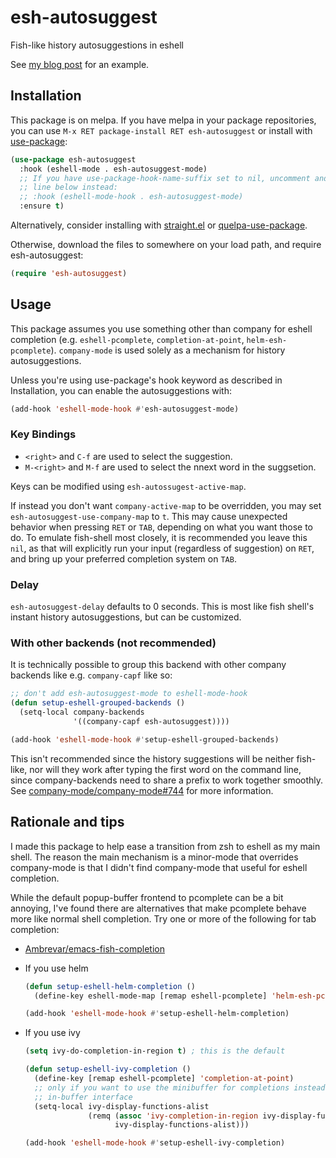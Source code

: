 * esh-autosuggest
[[http://melpa.milkbox.net/#/esh-autosuggest][file:http://melpa.milkbox.net/packages/esh-autosuggest-badge.svg]]
[[https://stable.melpa.org/#/esh-autosuggest][file:https://stable.melpa.org/packages/esh-autosuggest-badge.svg]]

Fish-like history autosuggestions in eshell

See [[http://whyarethingsthewaytheyare.com/fishlike-autosuggestions-in-eshell/][my blog post]] for an example.

** Installation
This package is on melpa. If you have melpa in your package repositories, you
can use ~M-x RET package-install RET esh-autosuggest~ or install
with [[https://github.com/jwiegley/use-package][use-package]]:
#+begin_src emacs-lisp
(use-package esh-autosuggest
  :hook (eshell-mode . esh-autosuggest-mode)
  ;; If you have use-package-hook-name-suffix set to nil, uncomment and use the
  ;; line below instead:
  ;; :hook (eshell-mode-hook . esh-autosuggest-mode)
  :ensure t)
#+end_src

Alternatively, consider installing with [[https://github.com/raxod502/straight.el][straight.el]] or [[https://github.com/quelpa/quelpa-use-package][quelpa-use-package]].

Otherwise, download the files to somewhere on your load path, and require
esh-autosuggest:
#+begin_src emacs-lisp
(require 'esh-autosuggest)
#+end_src

** Usage
This package assumes you use something other than company for eshell completion
(e.g. ~eshell-pcomplete~, ~completion-at-point~, ~helm-esh-pcomplete~).
~company-mode~ is used solely as a mechanism for history autosuggestions.

Unless you're using use-package's hook keyword as described in Installation,
you can enable the autosuggestions with:
#+begin_src emacs-lisp
(add-hook 'eshell-mode-hook #'esh-autosuggest-mode)
#+end_src

*** Key Bindings
- ~<right>~ and ~C-f~ are used to select the suggestion.
- ~M-<right>~ and ~M-f~ are used to select the nnext word in the suggsetion.

Keys can be modified using ~esh-autossugest-active-map~.

If instead you don't want ~company-active-map~ to be overridden, you may set
~esh-autosuggest-use-company-map~ to ~t~. This may cause unexpected
behavior when pressing ~RET~ or ~TAB~, depending on what you want those to do.
To emulate fish-shell most closely, it is recommended you leave this ~nil~, as
that will explicitly run your input (regardless of suggestion) on ~RET~, and
bring up your preferred completion system on ~TAB~.

*** Delay
~esh-autosuggest-delay~ defaults to 0 seconds. This is most like
fish shell's instant history autosuggestions, but can be customized.

*** With other backends (not recommended)
It is technically possible to group this backend with other company backends
like e.g. ~company-capf~ like so:

#+begin_src emacs-lisp
;; don't add esh-autosuggest-mode to eshell-mode-hook
(defun setup-eshell-grouped-backends ()
  (setq-local company-backends
              '((company-capf esh-autosuggest))))

(add-hook 'eshell-mode-hook #'setup-eshell-grouped-backends)
#+end_src

This isn't recommended since the history suggestions will be neither fish-like,
nor will they work after typing the first word on the command line, since
company-backends need to share a prefix to work together smoothly. See
[[https://github.com/company-mode/company-mode/issues/744][company-mode/company-mode#744]] for more information.

** Rationale and tips
I made this package to help ease a transition from zsh to eshell as my main
shell. The reason the main mechanism is a minor-mode that overrides
company-mode is that I didn't find company-mode that useful for eshell
completion.

While the default popup-buffer frontend to pcomplete can be a bit annoying,
I've found there are alternatives that make pcomplete behave more like normal
shell completion. Try one or more of the following for tab completion:

- [[https://github.com/Ambrevar/emacs-fish-completion][Ambrevar/emacs-fish-completion]]
- If you use helm
  #+begin_src emacs-lisp
  (defun setup-eshell-helm-completion ()
    (define-key eshell-mode-map [remap eshell-pcomplete] 'helm-esh-pcomplete))

  (add-hook 'eshell-mode-hook #'setup-eshell-helm-completion)
  #+end_src
- If you use ivy
  #+begin_src emacs-lisp
  (setq ivy-do-completion-in-region t) ; this is the default

  (defun setup-eshell-ivy-completion ()
    (define-key [remap eshell-pcomplete] 'completion-at-point)
    ;; only if you want to use the minibuffer for completions instead of the
    ;; in-buffer interface
    (setq-local ivy-display-functions-alist
                (remq (assoc 'ivy-completion-in-region ivy-display-functions-alist)
                      ivy-display-functions-alist)))

  (add-hook 'eshell-mode-hook #'setup-eshell-ivy-completion)
  #+end_src


